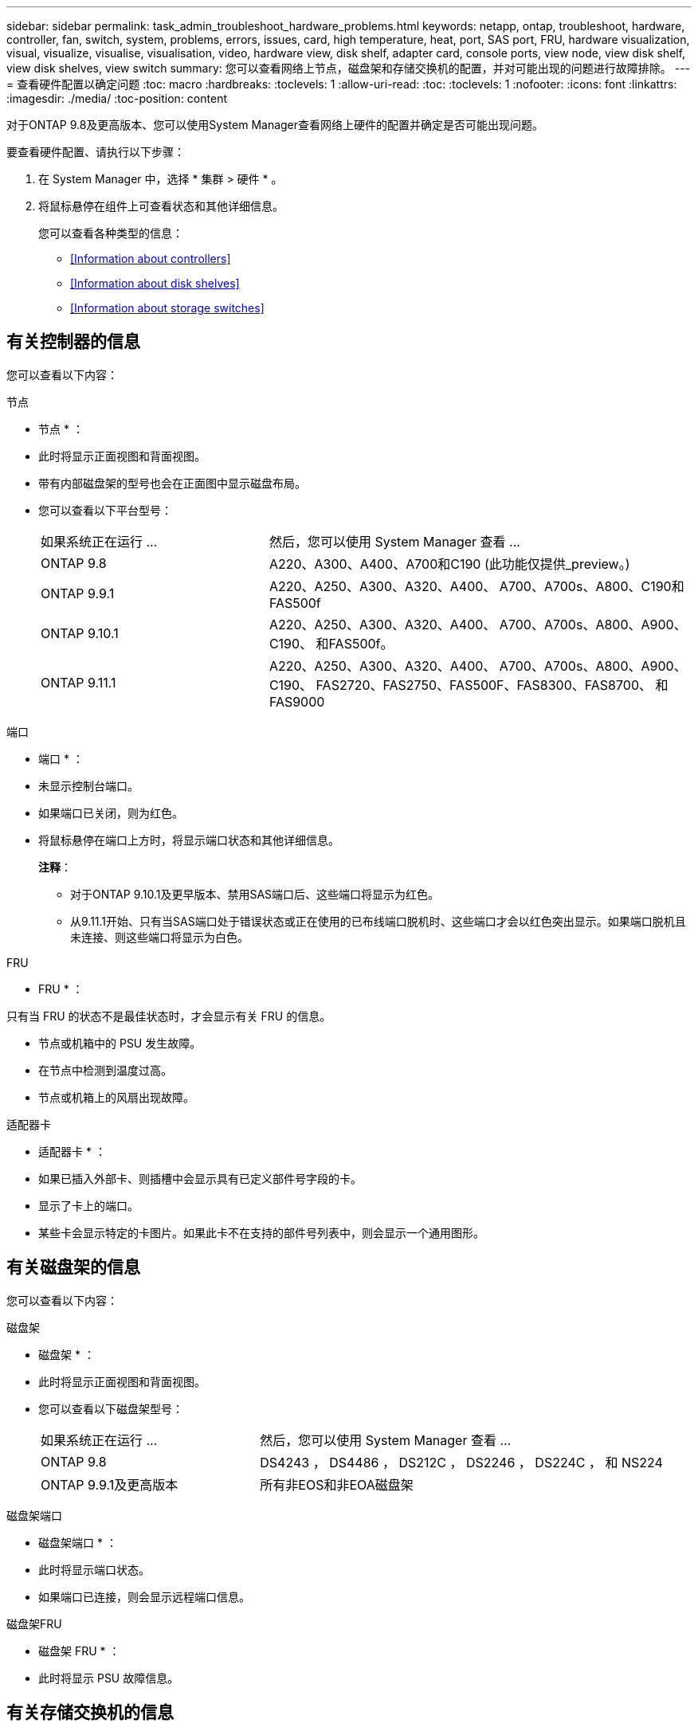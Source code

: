 ---
sidebar: sidebar 
permalink: task_admin_troubleshoot_hardware_problems.html 
keywords: netapp, ontap, troubleshoot, hardware, controller, fan, switch, system, problems, errors, issues, card, high temperature, heat, port, SAS port, FRU, hardware visualization, visual, visualize, visualise, visualisation, video, hardware view, disk shelf, adapter card, console ports, view node, view disk shelf, view disk shelves, view switch 
summary: 您可以查看网络上节点，磁盘架和存储交换机的配置，并对可能出现的问题进行故障排除。 
---
= 查看硬件配置以确定问题
:toc: macro
:hardbreaks:
:toclevels: 1
:allow-uri-read: 
:toc: 
:toclevels: 1
:nofooter: 
:icons: font
:linkattrs: 
:imagesdir: ./media/
:toc-position: content


[role="lead"]
对于ONTAP 9.8及更高版本、您可以使用System Manager查看网络上硬件的配置并确定是否可能出现问题。

要查看硬件配置、请执行以下步骤：

. 在 System Manager 中，选择 * 集群 > 硬件 * 。
. 将鼠标悬停在组件上可查看状态和其他详细信息。
+
您可以查看各种类型的信息：

+
** <<Information about controllers>>
** <<Information about disk shelves>>
** <<Information about storage switches>>






== 有关控制器的信息

您可以查看以下内容：

[role="tabbed-block"]
====
.节点
--
* 节点 * ：

* 此时将显示正面视图和背面视图。
* 带有内部磁盘架的型号也会在正面图中显示磁盘布局。
* 您可以查看以下平台型号：
+
[cols="35,65"]
|===


| 如果系统正在运行 ... | 然后，您可以使用 System Manager 查看 ... 


| ONTAP 9.8 | A220、A300、A400、A700和C190 (此功能仅提供_preview。) 


| ONTAP 9.9.1 | A220、A250、A300、A320、A400、 A700、A700s、A800、C190和FAS500f 


 a| 
ONTAP 9.10.1
 a| 
A220、A250、A300、A320、A400、 A700、A700s、A800、A900、C190、 和FAS500f。



| ONTAP 9.11.1 | A220、A250、A300、A320、A400、 A700、A700s、A800、A900、C190、 FAS2720、FAS2750、FAS500F、FAS8300、FAS8700、 和FAS9000 
|===


--
.端口
--
* 端口 * ：

* 未显示控制台端口。
* 如果端口已关闭，则为红色。
* 将鼠标悬停在端口上方时，将显示端口状态和其他详细信息。
+
*注释*：

+
** 对于ONTAP 9.10.1及更早版本、禁用SAS端口后、这些端口将显示为红色。
** 从9.11.1开始、只有当SAS端口处于错误状态或正在使用的已布线端口脱机时、这些端口才会以红色突出显示。如果端口脱机且未连接、则这些端口将显示为白色。




--
.FRU
--
* FRU * ：

只有当 FRU 的状态不是最佳状态时，才会显示有关 FRU 的信息。

* 节点或机箱中的 PSU 发生故障。
* 在节点中检测到温度过高。
* 节点或机箱上的风扇出现故障。


--
.适配器卡
--
* 适配器卡 * ：

* 如果已插入外部卡、则插槽中会显示具有已定义部件号字段的卡。
* 显示了卡上的端口。
* 某些卡会显示特定的卡图片。如果此卡不在支持的部件号列表中，则会显示一个通用图形。


--
====


== 有关磁盘架的信息

您可以查看以下内容：

[role="tabbed-block"]
====
.磁盘架
--
* 磁盘架 * ：

* 此时将显示正面视图和背面视图。
* 您可以查看以下磁盘架型号：
+
[cols="35,65"]
|===


| 如果系统正在运行 ... | 然后，您可以使用 System Manager 查看 ... 


| ONTAP 9.8 | DS4243 ， DS4486 ， DS212C ， DS2246 ， DS224C ， 和 NS224 


| ONTAP 9.9.1及更高版本 | 所有非EOS和非EOA磁盘架 
|===


--
.磁盘架端口
--
* 磁盘架端口 * ：

* 此时将显示端口状态。
* 如果端口已连接，则会显示远程端口信息。


--
.磁盘架FRU
--
* 磁盘架 FRU * ：

* 此时将显示 PSU 故障信息。


--
====


== 有关存储交换机的信息

您可以查看以下内容：

[role="tabbed-block"]
====
.存储交换机
--
*存储交换机*：

* 此时将显示用作存储交换机的交换机，用于将磁盘架连接到节点。
* 从 9.1.1 开始， System Manager 将显示有关同时用作存储交换机和集群的交换机的信息，这些交换机也可以在 HA 对的节点之间共享。
* 此时将显示以下信息：
+
** 交换机名称
** IP 地址
** 序列号
** SNMP 版本
** 系统版本


* 您可以查看以下存储交换机型号：
+
[cols="35,65"]
|===


| 如果系统正在运行 ... | 然后，您可以使用 System Manager 查看 ... 


| ONTAP 9.8 | Cisco Nexus 3232C 交换机 


| ONTAP 9.9.1和9.10.1 | Cisco Nexus 3232C 交换机 Cisco Nexus 9336C-x2 交换机 


| ONTAP 9.11.1 | Cisco Nexus 3232C交换机Cisco Nexus 9336C-x2交换机Mellanox SN2100交换机 
|===


--
.存储交换机端口
--
*存储交换机端口*

* 此时将显示以下信息：
+
** 标识名称
** 身份索引
** State
** 远程连接
** 其他详细信息




--
====